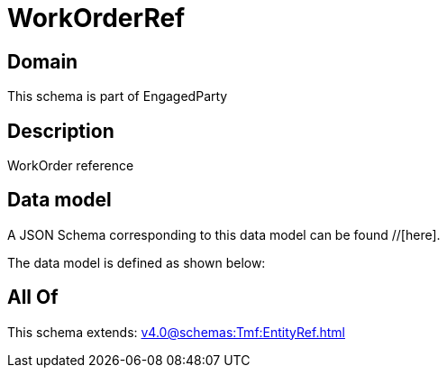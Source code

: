 = WorkOrderRef

[#domain]
== Domain

This schema is part of EngagedParty

[#description]
== Description
WorkOrder reference


[#data_model]
== Data model

A JSON Schema corresponding to this data model can be found //[here].

The data model is defined as shown below:


[#all_of]
== All Of

This schema extends: xref:v4.0@schemas:Tmf:EntityRef.adoc[]
